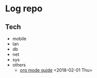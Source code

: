 * Log repo

** Tech
  - mobile
  - lan
  - db
  - net
  - sys
  - others
    - [[https://github.com/vg0x00/log/blob/master/tech/others/org_mode.org][org mode guide]] <2018-02-01 Thu>
